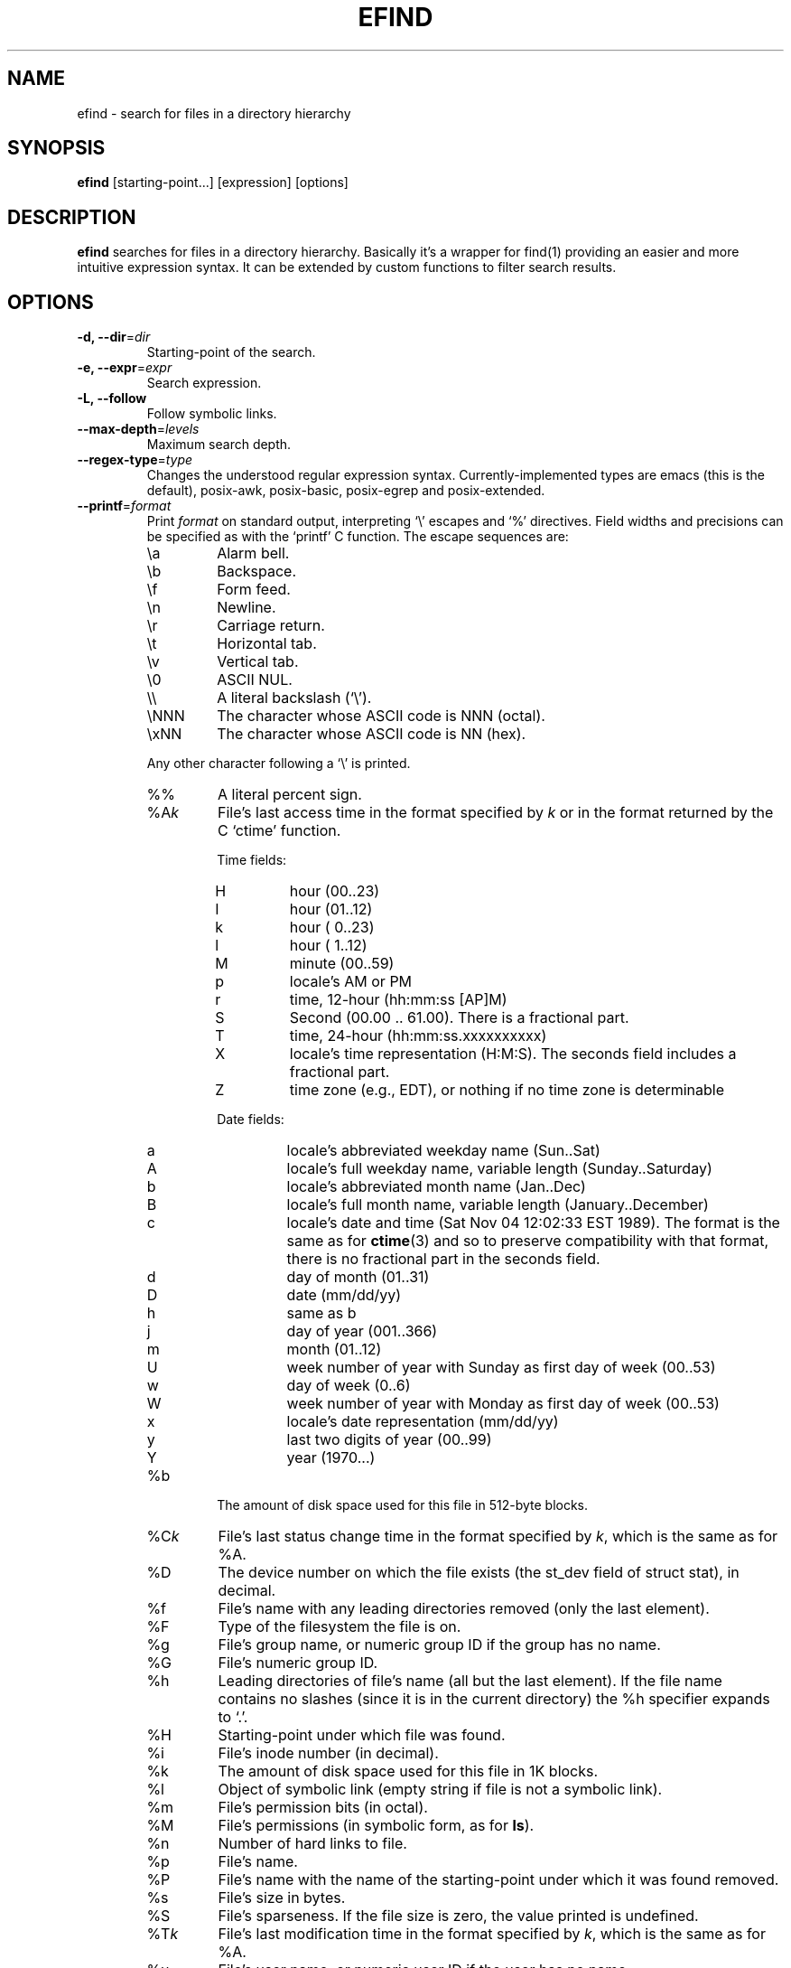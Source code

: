 .TH EFIND 1
.SH NAME
efind \- search for files in a directory hierarchy
.SH SYNOPSIS
\fBefind\fR [starting-point...] [expression] [options]
.SH DESCRIPTION
\fBefind\fR searches for files in a directory hierarchy. Basically it's a
wrapper for find(1) providing an easier and more intuitive expression syntax.
It can be extended by custom functions to filter search results.
.SH OPTIONS
.IP "\fB\-d, \-\-dir\fR=\fIdir"
Starting-point of the search.
.IP "\fB\-e, \-\-expr\fR=\fIexpr"
Search expression.
.IP "\fB\-L, \-\-follow"
Follow symbolic links.
.IP "\fB\-\-max-depth\fR=\fIlevels"
Maximum search depth.
.IP "\fB\-\-regex-type\fR=\fItype"
Changes the understood regular expression syntax. Currently-implemented types
are emacs (this is the default), posix-awk, posix-basic, posix-egrep and
posix-extended.
.IP "\fB\-\-printf\fR=\fIformat"
Print \fIformat\fR on standard output, interpreting `\\' escapes and `%' directives.
Field widths and precisions can be specified as with the `printf' C function.
The escape sequences are:
.RS
.IP \ea
Alarm bell.
.IP \eb
Backspace.
.IP \ef
Form feed.
.IP \en
Newline.
.IP \er
Carriage return.
.IP \et
Horizontal tab.
.IP \ev
Vertical tab.
.IP \e0
ASCII NUL.
.IP \e\e
A literal backslash (`\e').
.IP \eNNN
The character whose ASCII code is NNN (octal).
.IP \exNN
The character whose ASCII code is NN (hex).
.PP
Any other character following a `\e' is printed.
.IP %%
A literal percent sign.
.IP %A\fIk\fP
File's last access time in the format specified by \fIk\fR or in the format
returned by the C `ctime' function.
.RS
.PP
Time fields:
.IP H
hour (00..23)
.IP I
hour (01..12)
.IP k
hour ( 0..23)
.IP l
hour ( 1..12)
.IP M
minute (00..59)
.IP p
locale's AM or PM
.IP r
time, 12-hour (hh:mm:ss [AP]M)
.IP S
Second (00.00 .. 61.00).  There is a fractional part.
.IP T
time, 24-hour (hh:mm:ss.xxxxxxxxxx)
.IP X
locale's time representation (H:M:S).  The seconds field includes a
fractional part.
.IP Z
time zone (e.g., EDT), or nothing if no time zone is determinable
.PP
Date fields:
.IP a
locale's abbreviated weekday name (Sun..Sat)
.IP A
locale's full weekday name, variable length (Sunday..Saturday)
.IP b
locale's abbreviated month name (Jan..Dec)
.IP B
locale's full month name, variable length (January..December)
.IP c
locale's date and time (Sat Nov 04 12:02:33 EST 1989).  The format is
the same as for
.BR ctime (3)
and so to preserve compatibility with that format, there is no fractional part
in the seconds field.
.IP d
day of month (01..31)
.IP D
date (mm/dd/yy)
.IP h
same as b
.IP j
day of year (001..366)
.IP m
month (01..12)
.IP U
week number of year with Sunday as first day of week (00..53)
.IP w
day of week (0..6)
.IP W
week number of year with Monday as first day of week (00..53)
.IP x
locale's date representation (mm/dd/yy)
.IP y
last two digits of year (00..99)
.IP Y
year (1970...)
.RE
.IP %b
The amount of disk space used for this file in 512-byte blocks.
.IP %C\fIk\fP
File's last status change time in the format specified by \fIk\fR,
which is the same as for %A.
.IP %D
The device number on which the file exists (the st_dev field of struct
stat), in decimal.
.IP %f
File's name with any leading directories removed (only the last element).
.IP %F
Type of the filesystem the file is on.
.IP %g
File's group name, or numeric group ID if the group has no name.
.IP %G
File's numeric group ID.
.IP %h
Leading  directories of file's name (all but the last element).
If the file name contains no slashes (since it is in the current
directory) the %h specifier expands to `.'.
.IP %H
Starting-point under which file was found.
.IP %i
File's inode number (in decimal).
.IP %k
The amount of disk space used for this file in 1K blocks.
.IP %l
Object of symbolic link (empty string if file is not a symbolic link).
.IP %m
File's permission bits (in octal).
.IP %M
File's permissions (in symbolic form, as for
.BR ls ).
.IP %n
Number of hard links to file.
.IP %p
File's name.
.IP %P
File's name with the name of the starting-point under which
it was found removed.
.IP %s
File's size in bytes.
.IP %S
File's sparseness. If the file size is zero, the value printed is
undefined.
.IP %T\fIk\fP
File's last modification time in the format specified by \fIk\fR,
which is the same as for %A.
.IP %u
File's user name, or numeric user ID if the user has no name.
.IP %U
File's numeric user ID.
.IP "\fB\-p, \-\-print"
Don't search files but print translated expression to stdout.
.IP "\fB\-q, \-\-quote"
Quote special shell characters when printing the expression.
.IP "\fB\-\-list-extensions"
Print a list with installed extensions.
.IP "\fB\-v, \-\-version"
Output version information and exit.
.IP "\fB\-h, \-\-help"
Display help and exit.
.IP "\fB\-\-log-level\fR=\fIlevel"
Set verbosity level (0 to 6).
.IP "\fB\-\-enable-log-color
Enable colored log messages.
.SH EXPRESSION SYNTAX
A search expression consists of at least one comparison or file flag to test.
Multiple expressions can be evaluated with conditional operators:
.RS
.IP "\fBand"
If an expression returns logical false it returns that value and doesn't
evaluate the next expression. Otherwise it returns the value of the last
expression.
.TP
.IP "\fBor"
If an expression returns logical true it returns that value and doesn't
evaluate the next expression. Otherwise it returns the value of the last
expression.
.RE

Expressions are evaluated from left to right. Use parentheses to force
precedence.

\fBefind\fR supports the following operators to compare a file attribute to a
value:
.RS
.IP "\fB="
equals to
.IP "\fB>"
greater than
.IP "\fB>="
greater or equal
.IP "\fB<"
less than
.IP "\fB<="
less or equal
.RE

A value must be of one of the data types listed below:
.RS
.IP "\fBstring"
Quoted sequence of characters.
.IP "\fBnumber"
A natural number.
.IP "\fBtime interval"
Time interval (number) with one of the following suffixes:
.RS
.IP \[bu]
`minute', `minutes'
.IP \[bu]
`hour', `hours'
.IP \[bu]
`day', `days'
.RE
.IP "\fBfile size"
Units of space (number) with one of the following suffixes:
.RS
.IP \[bu]
`bytes', `byte', `b'
.IP \[bu]
`kilobyte', `kilobytes', `kb', `k'
.IP \[bu]
`megabyte', `megabytes', `mb', `M'
.IP \[bu]
`gigabyte', `gigabytes', `G, `gb'
.RE
.IP "\fBfile type"
Supported file types are
.RS
.IP \[bu]
`file'
.IP \[bu]
`directory'
.IP \[bu]
`block'
.IP \[bu]
`character'
.IP \[bu]
`pipe'
.IP \[bu]
`link'
.IP \[bu]
`socket'
.RE
.RE

You can search the following file attributes:
.RS
.IP "\fBname\fR string"
case sensitive filename pattern
.IP "\fBiname\fR string"
case insensitive filename pattern
.IP "\fBregex\fR string"
case sensitive regular expression
.IP "\fBiregex\fR string"
case insensitive regular expression
.IP "\fBatime\fR time-interval"
last access time
.IP "\fBctime\fR time-interval"
last file status change
.IP "\fBmtime\fR time-interval"
last modification time
.IP "\fBsize\fR file-size"
file size
.IP "\fBgroup\fR string"
name of the group owning the file
.IP "\fBgid\fR number"
id of the group owning the file
.IP "\fBuser\fR string"
name of the user owning the file
.IP "\fBuid\fR number"
id of the user owning the file
.IP "\fBtype\fR file-type"
type of the file
.IP "\fBfilesystem\fR string"
name of the filesystem the file is on
.RE

Additionally you can test these flags:

.RS
.IP "\fBreadable"
the file can be read by the user
.IP "\fBwritable"
the user can write to the file
.IP "\fBexecutable"
the user is allowed to execute the file
.IP "\fBempty"
the file is empty and is either a regular file or a directory
.RE
.SH EXTENSIONS
find results can be filtered by custom functions loaded from extension files. 
A function may have optional arguments and returns always an integer. Non-zero
return values evaluate to true.

Users can specifiy wildcard patterns in a personal blacklist (~/.efind/blacklist)
to prevent extensions from being loaded. To disable globally installed extensions,
for instance, add the following line to your blacklist:
.P
.B /etc/efind/extensions/*

Lines starting with an hash ('#') are ignored.

.SH EXIT STATUS
.B \fBefind\fR exits with status 0 if all files are processed successfully.
.SH EXAMPLES
To find all writable source and header files of a C project that were modified
less than two days ago you could use the following expression:
.P
.B efind . '(name="*.h" or name="*.c") and type=file and writable and mtime<2 days'

Use the
.B \-\-print
and
.B \-\-quote
options to print the translated expression without running find:

.B efind . 'size>1G and name="*.iso"' --print --quote

If not specified \fBefind\fR reads the expression from stdin:

.B echo 'mtime>=10 days' | efind . --print

With the taglib extension you can filter the search result by audio tags
and properties:

.B efind ~/music 'iname="*.mp3" and artist_matches("David Bowie") and audio_length()>300'
.SH FILES
.IP "\fB~/.efind/extensions"
local extension files
.IP "\fB/etc/efind/extensions"
global extension files
.IP "\fB~/.efind/blacklist"
wildcard patterns to prevent extensions from being loaded
